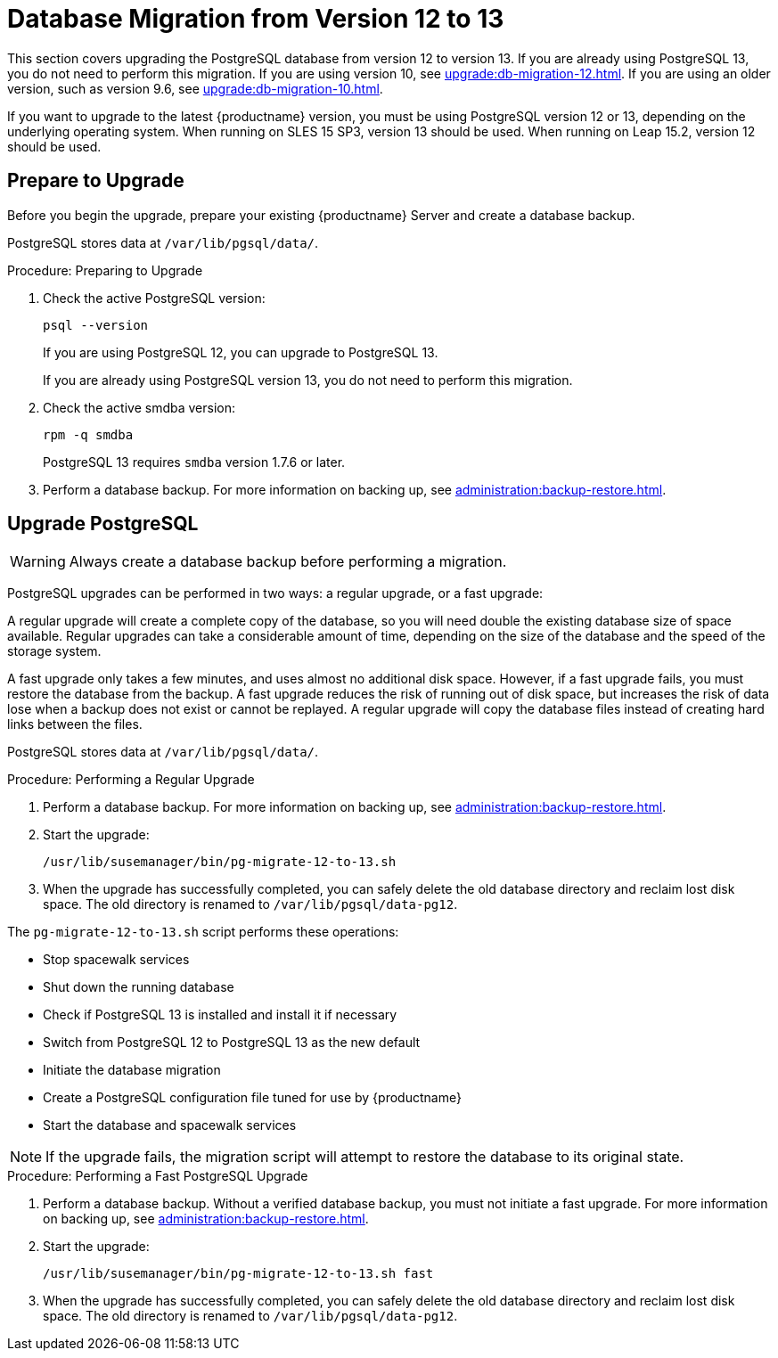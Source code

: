 [[db-migration-13]]
= Database Migration from Version 12 to 13

This section covers upgrading the PostgreSQL database from version{nbsp}12 to version{nbsp}13.
If you are already using PostgreSQL 13, you do not need to perform this migration.
If you are using version 10, see xref:upgrade:db-migration-12.adoc[].
If you are using an older version, such as version 9.6, see xref:upgrade:db-migration-10.adoc[].

If you want to upgrade to the latest {productname} version, you must be using PostgreSQL version 12 or 13, depending on the underlying operating system. When running on SLES 15 SP3, version 13 should be used. When running on Leap 15.2, version 12 should be used.



////
== Background Information


* {productname} 3.1.4, SLES 12 SP3, Postgres 9.6
* {productname} 3.1.11, SLES 12 SP3, Postgres 9.6
* {productname} 3.2.10, SLES 12 SP3, Postgres 9.6
* {productname} 3.2.10, SLES 12 SP3, Postgres 10
* {productname} 3.2.10, SLES 12 SP4, Postgres 10
* {productname} 4.0.0, SLES 15 SP1, Postgres 10
* {productname} 4.1.0, SLES 15 SP2, Postgres 12
* {productname} 4.2.0, SLES 15 SP3, Postgres 13

////




[[db-migration-13-prepare]]
== Prepare to Upgrade

Before you begin the upgrade, prepare your existing {productname} Server and create a database backup.

PostgreSQL stores data at [path]``/var/lib/pgsql/data/``.

.Procedure: Preparing to Upgrade

. Check the active PostgreSQL version:
+
----
psql --version
----
+
If you are using PostgreSQL{nbsp}12, you can upgrade to PostgreSQL{nbsp}13.
+
If you are already using PostgreSQL version 13, you do not need to perform this migration.
. Check the active smdba version:
+
----
rpm -q smdba
----
+
// CHECKIT!
+
PostgreSQL{nbsp}13 requires ``smdba`` version 1.7.6 or later.

. Perform a database backup.
    For more information on backing up, see xref:administration:backup-restore.adoc[].



[[db-migration-13-upgrade]]
== Upgrade PostgreSQL

[WARNING]
====
Always create a database backup before performing a migration.
====

PostgreSQL upgrades can be performed in two ways: a regular upgrade, or a fast upgrade:

A regular upgrade will create a complete copy of the database, so you will need double the existing database size of space available.
Regular upgrades can take a considerable amount of time, depending on the size of the database and the speed of the storage system.

A fast upgrade only takes a few minutes, and uses almost no additional disk space.
However, if a fast upgrade fails, you must restore the database from the backup.
A fast upgrade reduces the risk of running out of disk space, but increases the 
risk of data lose when a backup does not exist or cannot be replayed.
A regular upgrade will copy the database files instead of creating hard links between the files.

PostgreSQL stores data at [path]``/var/lib/pgsql/data/``.

.Procedure: Performing a Regular Upgrade
. Perform a database backup.
    For more information on backing up, see xref:administration:backup-restore.adoc[].
. Start the upgrade:
+
----
/usr/lib/susemanager/bin/pg-migrate-12-to-13.sh
----
. When the upgrade has successfully completed, you can safely delete the old database directory and reclaim lost disk space.
    The old directory is renamed to [path]``/var/lib/pgsql/data-pg12``.
+
// CHECKIT! ====>>>====>>>=======================================> ^^^^

The [path]``pg-migrate-12-to-13.sh`` script performs these operations:

* Stop spacewalk services
* Shut down the running database
* Check if PostgreSQL{nbsp}13 is installed and install it if necessary
* Switch from PostgreSQL{nbsp}12 to PostgreSQL{nbsp}13 as the new default
* Initiate the database migration
* Create a PostgreSQL configuration file tuned for use by {productname}
* Start the database and spacewalk services

[NOTE]
====
If the upgrade fails, the migration script will attempt to restore the database to its original state.
====

.Procedure: Performing a Fast PostgreSQL Upgrade
. Perform a database backup.
    Without a verified database backup, you must not initiate a fast upgrade.
    For more information on backing up, see xref:administration:backup-restore.adoc[].
. Start the upgrade:
+
----
/usr/lib/susemanager/bin/pg-migrate-12-to-13.sh fast
----
. When the upgrade has successfully completed, you can safely delete the old database directory and reclaim lost disk space.
    The old directory is renamed to [path]``/var/lib/pgsql/data-pg12``.
// CHECKIT! ====>>>====>>>=======================================> ^^^^
